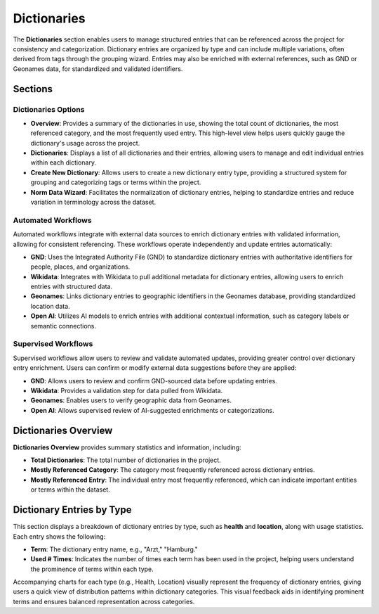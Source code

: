 Dictionaries
============

The **Dictionaries** section enables users to manage structured entries that can be referenced across the
project for consistency and categorization. Dictionary entries are organized by type and can include
multiple variations, often derived from tags through the grouping wizard. Entries may also be enriched
with external references, such as GND or Geonames data, for standardized and validated identifiers.

Sections
--------

Dictionaries Options
^^^^^^^^^^^^^^^^^^^^

- **Overview**: Provides a summary of the dictionaries in use, showing the total count of dictionaries,
  the most referenced category, and the most frequently used entry. This high-level view helps users quickly
  gauge the dictionary's usage across the project.

- **Dictionaries**: Displays a list of all dictionaries and their entries, allowing users to manage and
  edit individual entries within each dictionary.

- **Create New Dictionary**: Allows users to create a new dictionary entry type, providing a structured
  system for grouping and categorizing tags or terms within the project.

- **Norm Data Wizard**: Facilitates the normalization of dictionary entries, helping to standardize entries
  and reduce variation in terminology across the dataset.

Automated Workflows
^^^^^^^^^^^^^^^^^^^
Automated workflows integrate with external data sources to enrich dictionary entries with validated
information, allowing for consistent referencing. These workflows operate independently and update entries
automatically:

- **GND**: Uses the Integrated Authority File (GND) to standardize dictionary entries with authoritative
  identifiers for people, places, and organizations.

- **Wikidata**: Integrates with Wikidata to pull additional metadata for dictionary entries, allowing users
  to enrich entries with structured data.

- **Geonames**: Links dictionary entries to geographic identifiers in the Geonames database, providing
  standardized location data.

- **Open AI**: Utilizes AI models to enrich entries with additional contextual information, such as category
  labels or semantic connections.

Supervised Workflows
^^^^^^^^^^^^^^^^^^^^
Supervised workflows allow users to review and validate automated updates, providing greater control over
dictionary entry enrichment. Users can confirm or modify external data suggestions before they are applied:

- **GND**: Allows users to review and confirm GND-sourced data before updating entries.
- **Wikidata**: Provides a validation step for data pulled from Wikidata.
- **Geonames**: Enables users to verify geographic data from Geonames.
- **Open AI**: Allows supervised review of AI-suggested enrichments or categorizations.

Dictionaries Overview
---------------------

**Dictionaries Overview** provides summary statistics and information, including:

- **Total Dictionaries**: The total number of dictionaries in the project.
- **Mostly Referenced Category**: The category most frequently referenced across dictionary entries.
- **Mostly Referenced Entry**: The individual entry most frequently referenced, which can indicate
  important entities or terms within the dataset.

Dictionary Entries by Type
--------------------------

This section displays a breakdown of dictionary entries by type, such as **health** and **location**, along
with usage statistics. Each entry shows the following:

- **Term**: The dictionary entry name, e.g., "Arzt," "Hamburg."
- **Used # Times**: Indicates the number of times each term has been used in the project, helping users
  understand the prominence of terms within each type.

Accompanying charts for each type (e.g., Health, Location) visually represent the frequency of dictionary
entries, giving users a quick view of distribution patterns within dictionary categories. This visual
feedback aids in identifying prominent terms and ensures balanced representation across categories.
